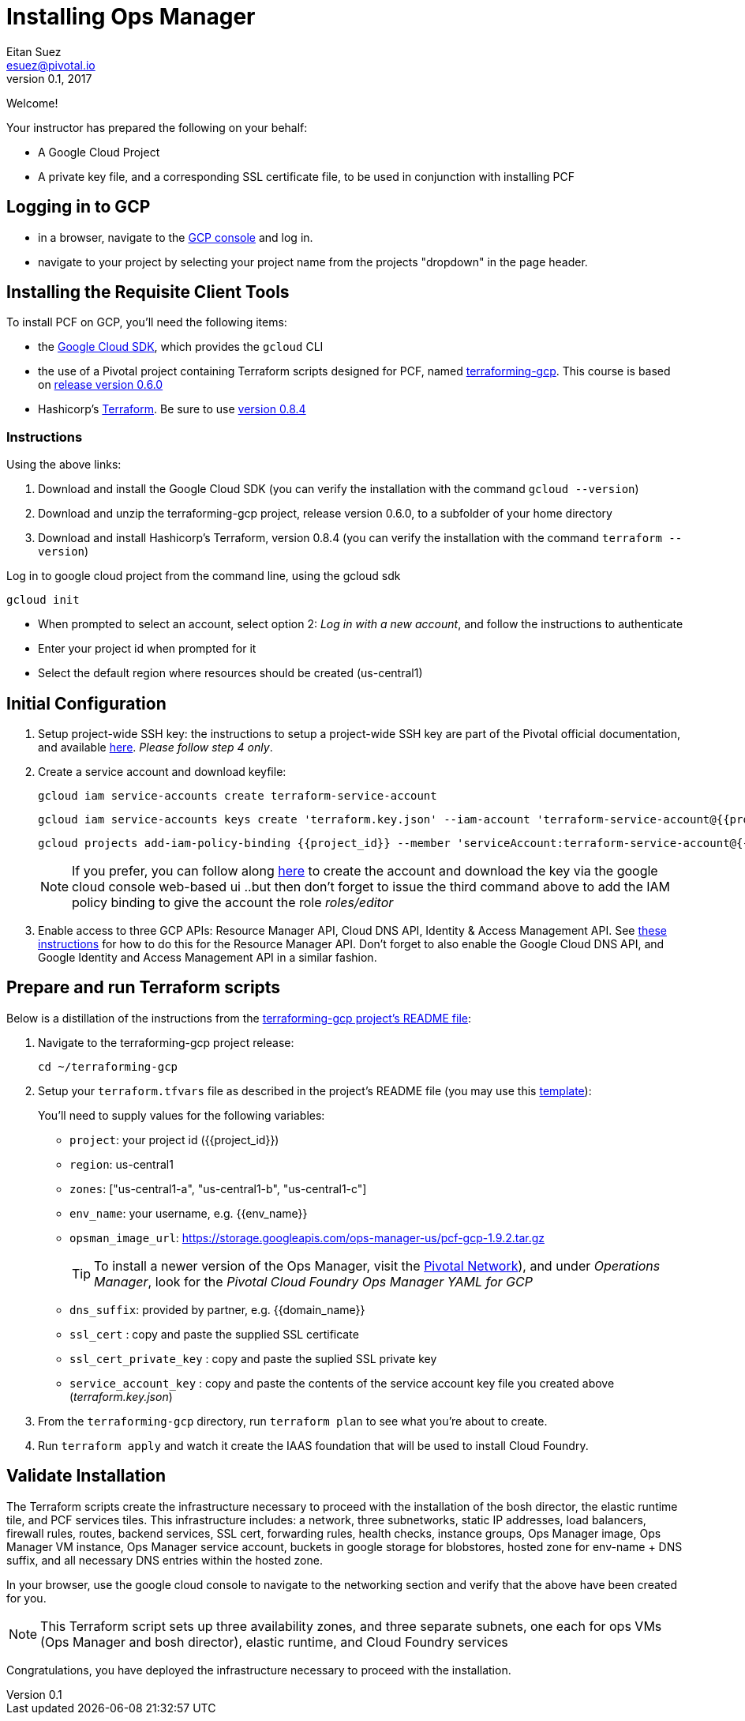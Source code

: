 = Installing Ops Manager
Eitan Suez <esuez@pivotal.io>
v0.1, 2017
:project_id: {{project_id}}
:domain_name: {{domain_name}}
:env_name: {{env_name}}
:key_json_filename: terraform.key.json


Welcome!

Your instructor has prepared the following on your behalf:

- A Google Cloud Project
- A private key file, and a corresponding SSL certificate file, to be used in conjunction with installing PCF


== Logging in to GCP

- in a browser, navigate to the https://console.cloud.google.com/[GCP console^] and log in.
- navigate to your project by selecting your project name from the projects "dropdown" in the page header.

== Installing the Requisite Client Tools

To install PCF on GCP, you'll need the following items:

- the https://cloud.google.com/sdk/[Google Cloud SDK^], which provides the `gcloud` CLI
- the use of a Pivotal project containing Terraform scripts designed for PCF, named https://github.com/pivotal-cf/terraforming-gcp[terraforming-gcp^].  This course is based on  https://github.com/pivotal-cf/terraforming-gcp/releases/tag/v0.6.0[release version 0.6.0^]
- Hashicorp's https://www.terraform.io/[Terraform^].  Be sure to use https://releases.hashicorp.com/terraform/0.8.4/[version 0.8.4^]

=== Instructions

Using the above links:

. Download and install the Google Cloud SDK (you can verify the installation with the command `gcloud --version`)
. Download and unzip the terraforming-gcp project, release version 0.6.0, to a subfolder of your home directory
. Download and install Hashicorp's Terraform, version 0.8.4 (you can verify the installation with the command `terraform --version`)

Log in to google cloud project from the command line, using the gcloud sdk

[source.terminal]
----
gcloud init
----

* When prompted to select an account, select option 2: _Log in with a new account_, and follow the instructions to authenticate
* Enter your project id when prompted for it
* Select the default region where resources should be created (us-central1)


== Initial Configuration

. Setup project-wide SSH key: the instructions to setup a project-wide SSH key are part of the Pivotal official documentation, and available http://docs.pivotal.io/pivotalcf/customizing/gcp-prepare-env.html#keys[here^].  _Please follow step 4 only_.

+
. Create a service account and download keyfile:
+
[source.terminal]
----
gcloud iam service-accounts create terraform-service-account
----
+
[source.terminal,subs="attributes+"]
----
gcloud iam service-accounts keys create '{key_json_filename}' --iam-account 'terraform-service-account@{project_id}.iam.gserviceaccount.com'
----
+
[source.terminal,subs="attributes+"]
----
gcloud projects add-iam-policy-binding {project_id} --member 'serviceAccount:terraform-service-account@{project_id}.iam.gserviceaccount.com' --role 'roles/editor'
----
+
NOTE: If you prefer, you can follow along http://docs.pivotal.io/pivotalcf/customizing/gcp-prepare-env.html#iam_account[here^] to create the account and download the key via the google cloud console web-based ui  ..but then don't forget to issue the third command above to add the IAM policy binding to give the account the role _roles/editor_

. Enable access to three GCP APIs: Resource Manager API, Cloud DNS API, Identity & Access Management API.
   See http://docs.pivotal.io/pivotalcf/customizing/gcp-prepare-env.html#enable_compute_resource_api[these instructions^] for how to do this for the Resource Manager API. Don't forget to also enable the Google Cloud DNS API, and Google Identity and Access Management API in a similar fashion.

== Prepare and run Terraform scripts

Below is a distillation of the instructions from the https://github.com/pivotal-cf/terraforming-gcp[terraforming-gcp project's README file^]:

. Navigate to the terraforming-gcp project release:
+
[source.terminal]
----
cd ~/terraforming-gcp
----

. Setup your `terraform.tfvars` file as described in the project's README file (you may use this link:artifacts/terraform.tfvars[template^]):
+
You'll need to supply values for the following variables:

 - `project`: your project id ({project_id})
 - `region`: us-central1
 - `zones`: ["us-central1-a", "us-central1-b", "us-central1-c"]
 - `env_name`: your username, e.g. {env_name}
 - `opsman_image_url`: https://storage.googleapis.com/ops-manager-us/pcf-gcp-1.9.2.tar.gz
+
TIP: To install a newer version of the Ops Manager, visit the https://network.pivotal.io[Pivotal Network^]), and under _Operations Manager_, look for the _Pivotal Cloud Foundry Ops Manager YAML for GCP_

 - `dns_suffix`: provided by partner, e.g. {domain_name}
 - `ssl_cert` : copy and paste the supplied SSL certificate
 - `ssl_cert_private_key` : copy and paste the suplied SSL private key
 - `service_account_key` : copy and paste the contents of the service account key file you created above (_{key_json_filename}_)

. From the `terraforming-gcp` directory, run `terraform plan` to see what you're about to create.

. Run `terraform apply` and watch it create the IAAS foundation that will be used to install Cloud Foundry.


== Validate Installation

The Terraform scripts create the infrastructure necessary to proceed with the installation of the bosh director, the elastic runtime tile, and PCF services tiles.  This infrastructure includes: a network, three subnetworks, static IP addresses, load balancers, firewall rules, routes, backend services, SSL cert, forwarding rules, health checks, instance groups, Ops Manager image, Ops Manager VM instance, Ops Manager service account, buckets in google storage for blobstores, hosted zone for env-name + DNS suffix, and all necessary DNS entries within the hosted zone.

In your browser, use the google cloud console to navigate to the networking section and verify that the above have been created for you.

NOTE: This Terraform script sets up three availability zones, and three separate subnets, one each for ops VMs (Ops Manager and bosh director), elastic runtime, and Cloud Foundry services

Congratulations, you have deployed the infrastructure necessary to proceed with the installation.
